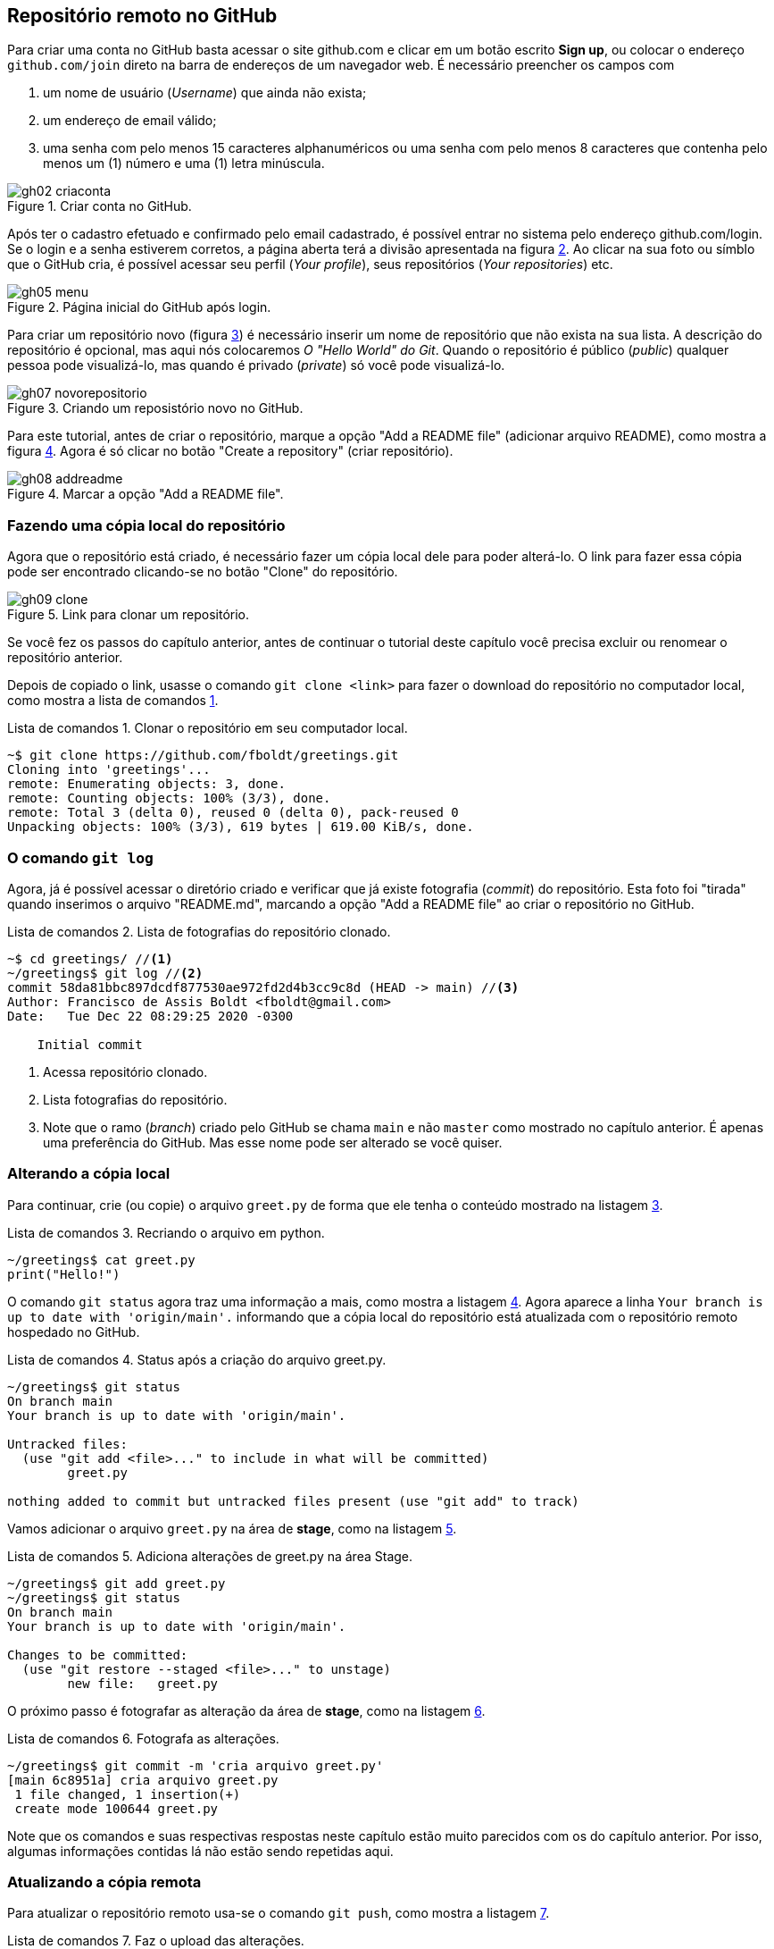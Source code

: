 :source-highlighter: highlightjs
:listing-caption: Lista de comandos
:imagesdir: ./images
[#remoto]
== Repositório remoto no GitHub

Para criar uma conta no GitHub basta acessar o site
github.com e clicar em um botão escrito *Sign up*,
ou colocar o endereço `github.com/join` direto na
barra de endereços de um navegador web.
É necessário preencher os campos com 

. um nome de usuário (_Username_) que ainda não exista;
. um endereço de email válido;
. uma senha com pelo menos 15 caracteres alphanuméricos 
ou uma senha com pelo menos 8 caracteres que contenha 
pelo menos um (1) número e uma (1) letra minúscula.

.Criar conta no GitHub.
[[gh02, {counter:reffg}]]
image::gh02-criaconta.png[]

Após ter o cadastro efetuado e confirmado pelo email 
cadastrado, é possível entrar no sistema 
pelo endereço github.com/login.
Se o login e a senha estiverem corretos, 
a página aberta terá a divisão apresentada na figura <<gh05>>.
Ao clicar na sua foto ou símblo que o GitHub cria,
é possível acessar seu perfil (_Your profile_), 
seus repositórios (_Your repositories_) etc.

.Página inicial do GitHub após login.
[[gh05, {counter:reffg}]]
image::gh05-menu.png[]

Para criar um repositório novo (figura <<gh07>>) é necessário
inserir um nome de repositório que não exista na sua lista.
A descrição do repositório é opcional, mas aqui nós colocaremos
_O "Hello World" do Git_.
Quando o repositório é público (_public_) qualquer pessoa
pode visualizá-lo, mas quando é privado (_private_) só você 
pode visualizá-lo.

.Criando um reposistório novo no GitHub.
[[gh07, {counter:reffg}]]
image::gh07-novorepositorio.png[]

Para este tutorial, antes de criar o repositório, 
marque a opção "Add a README file" (adicionar arquivo README),
como mostra a figura <<gh08>>.
Agora é só clicar no botão "Create a repository" 
(criar repositório).

.Marcar a opção "Add a README file".
[[gh08, {counter:reffg}]]
image::gh08-addreadme.png[]

=== Fazendo uma cópia local do repositório

Agora que o repositório está criado, é necessário
fazer um cópia local dele para poder alterá-lo.
O link para fazer essa cópia pode ser encontrado
clicando-se no botão "Clone" do repositório.

.Link para clonar um repositório.
[[gh09, {counter:reffg}]]
image::gh09-clone.png[]

====
Se você fez os passos do capítulo anterior, 
antes de continuar o tutorial deste capítulo você precisa
excluir ou renomear o repositório anterior.
====

Depois de copiado o link, usasse o comando `git clone <link>`
para fazer o download do repositório no computador local,
como mostra a lista de comandos <<gitclone>>.

.Clonar o repositório em seu computador local.
[[gitclone, {counter:refcde}]]
[source]
----
~$ git clone https://github.com/fboldt/greetings.git
Cloning into 'greetings'...
remote: Enumerating objects: 3, done.
remote: Counting objects: 100% (3/3), done.
remote: Total 3 (delta 0), reused 0 (delta 0), pack-reused 0
Unpacking objects: 100% (3/3), 619 bytes | 619.00 KiB/s, done.
----

=== O comando `git log`

Agora, já é possível acessar o diretório criado e
verificar que já existe fotografia (_commit_) do repositório.
Esta foto foi "tirada" quando inserimos o arquivo "README.md",
marcando a opção "Add a README file" ao criar o repositório
no GitHub.

.Lista de fotografias do repositório clonado.
[[showclone, {counter:refcde}]]
[source]
----
~$ cd greetings/ //<1>
~/greetings$ git log //<2>
commit 58da81bbc897dcdf877530ae972fd2d4b3cc9c8d (HEAD -> main) //<3>
Author: Francisco de Assis Boldt <fboldt@gmail.com>
Date:   Tue Dec 22 08:29:25 2020 -0300

    Initial commit
----
<1> Acessa repositório clonado.
<2> Lista fotografias do repositório.
<3> Note que o ramo (_branch_) criado pelo GitHub se chama 
`main` e não `master` como mostrado no capítulo anterior.
É apenas uma preferência do GitHub. 
Mas esse nome pode ser alterado se você quiser.

=== Alterando a cópia local

Para continuar, crie (ou copie) o arquivo `greet.py` 
de forma que ele tenha o conteúdo mostrado na listagem
<<recriagreet>>.

.Recriando o arquivo em python.
[[recriagreet, {counter:refcde}]]
[source]
----
~/greetings$ cat greet.py 
print("Hello!")
----

O comando `git status` agora traz uma informação a mais,
como mostra a listagem <<statusgreet>>.
Agora aparece a linha `Your branch is up to date with 'origin/main'.` informando que a cópia local do repositório está
atualizada com o repositório remoto hospedado no GitHub.

.Status após a criação do arquivo greet.py.
[[statusgreet, {counter:refcde}]]
[source]
----
~/greetings$ git status
On branch main
Your branch is up to date with 'origin/main'.

Untracked files:
  (use "git add <file>..." to include in what will be committed)
	greet.py

nothing added to commit but untracked files present (use "git add" to track)
----

Vamos adicionar o arquivo `greet.py` na área de *stage*,
como na listagem <<stagegreet>>.

.Adiciona alterações de greet.py na área Stage.
[[stagegreet, {counter:refcde}]]
[source]
----
~/greetings$ git add greet.py 
~/greetings$ git status
On branch main
Your branch is up to date with 'origin/main'.

Changes to be committed:
  (use "git restore --staged <file>..." to unstage)
	new file:   greet.py
----

O próximo passo é fotografar as alteração da área de
*stage*, como na listagem <<commitgreet>>.

.Fotografa as alterações.
[[commitgreet, {counter:refcde}]]
[source]
----
~/greetings$ git commit -m 'cria arquivo greet.py'
[main 6c8951a] cria arquivo greet.py
 1 file changed, 1 insertion(+)
 create mode 100644 greet.py
----

Note que os comandos e suas respectivas respostas neste
capítulo estão muito parecidos com os do capítulo anterior.
Por isso, algumas informações contidas lá não estão sendo 
repetidas aqui.

=== Atualizando a cópia remota

Para atualizar o repositório remoto usa-se o comando
`git push`, como mostra a listagem <<pushgreet>>.

.Faz o upload das alterações.
[[pushgreet, {counter:refcde}]]
[source]
----
~/greetings$ git push
Username for 'https://github.com': fboldt //<1>
Password for 'https://fboldt@github.com': //<2>
Enumerating objects: 4, done.
Counting objects: 100% (4/4), done.
Delta compression using up to 8 threads
Compressing objects: 100% (2/2), done.
Writing objects: 100% (3/3), 311 bytes | 311.00 KiB/s, done.
Total 3 (delta 0), reused 0 (delta 0)
To https://github.com/fboldt/greetings.git
   58da81b..6c8951a  main -> main
----
<1> Insere nome de usuário com autorização para alterar o repositório.
<2> Insere a senha do usuário.

Ao acessar o repositório no GitHub, pode-se ver
as alterações atualizadas, como mostra a figura <<gh10>>.

.Estado do GitHub de do comando push.
[[gh10, {counter:reffg}]]
image::gh10-push.png[]

Alterações também podem ser feitas diretamente no site do 
GitHub.
Por exemplo, para alterar o arquivo README.md, basta clicar no
lápis da figura <<gh10>>.
Vamos mudar o título de `# greetings` para `# Hello Git`, 
como na figure <<gh11>>, e depois clicar em *Commit changes* 
para fotografar esta alteração.

.Atualizando o arquivo README.md dentro do GitHub.
[[gh11, {counter:reffg}]]
image::gh11-atualiza.png[]

=== Atualizando o repositório local

Para verificar se o repositório remoto foi alterado,
usa-se o comando `git fetch`, como na listagem <<fetch>>.

.Verifica se existem alterações.
[[fetch, {counter:refcde}]]
[source]
----
~/greetings$ git fetch
remote: Enumerating objects: 5, done.
remote: Counting objects: 100% (5/5), done.
remote: Compressing objects: 100% (2/2), done.
remote: Total 3 (delta 0), reused 0 (delta 0), pack-reused 0
Unpacking objects: 100% (3/3), 683 bytes | 683.00 KiB/s, done.
From https://github.com/fboldt/greetings
   6c8951a..933fc74  main       -> origin/main
----

O comando `git status` da listagem <<statusdopofetch>>
mostra que nossa cópia local está desatualizada por
1 fotografia (*1 commit*), e pode ser atualizada pelo 
comando `git pull`.

.Status depois do comando fetch.
[[statusdopofetch, {counter:refcde}]]
[source]
----
~/greetings$ git status
On branch main
Your branch is behind 'origin/main' by 1 commit, and can be fast-forwarded.
  (use "git pull" to update your local branch)

nothing to commit, working tree clean
----

Então, podemos executar o comando `git pull`, como na listagem
<<gitpull>>.

.O comando git pull.
[[gitpull, {counter:refcde}]]
[source]
----
~/greetings$ git pull
Updating 6c8951a..933fc74
Fast-forward
 README.md | 2 +-
 1 file changed, 1 insertion(+), 1 deletion(-)
----

Agora o arquivo local está igual ao arquivo remoto,
como pode ser visto na listagem <<readmepull>>.

.Estado do arquivo README.md depois do comando `git pull`.
[[readmepull, {counter:refcde}]]
[source]
----
~/greetings$ cat README.md 
# Hello Git
O "Hello World" do Git.
----

=== Vantagens de ter um repositório remoto

Dentre algumas vantagens de se ter um repositório
na nuvem, podemos citar algumas.

. Pode ser usado como backup.
. Pode ser usado como repositório central para sincronizar 
vários computadores.
. Disponibilizar o código para outras pessoas.
. Trabalhar em equipe.

Você não precisa necessariamente usar a plataforma GitHub.
Existem outras plataformas que também possuem tipos de contas 
sem custo para o usuário, como por exemplo, Bitbucket e 
GitLab, para citar algumas.
